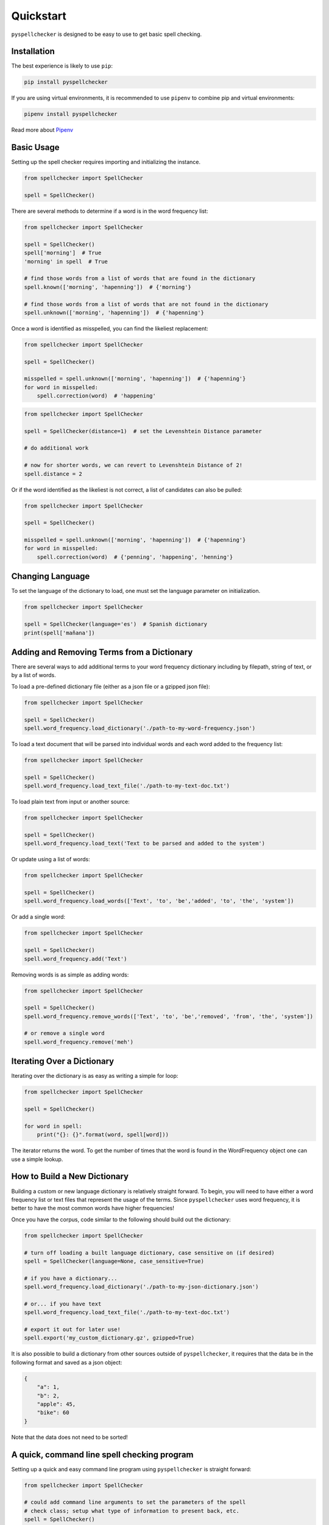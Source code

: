 .. _quickstart:

Quickstart
===============================================================================

``pyspellchecker`` is designed to be easy to use to get basic spell checking.

Installation
+++++++++++++++++++++++++++++++++++++++++++++++++++++++++++++++++++++++++++++++

The best experience is likely to use ``pip``:

.. code:: bash

    pip install pyspellchecker

If you are using virtual environments, it is recommended to use ``pipenv`` to
combine pip and virtual environments:

.. code:: bash

    pipenv install pyspellchecker

Read more about `Pipenv <https://github.com/pypa/pipenv>`__


Basic Usage
+++++++++++++++++++++++++++++++++++++++++++++++++++++++++++++++++++++++++++++++

Setting up the spell checker requires importing and initializing the instance.

.. code:: python

    from spellchecker import SpellChecker

    spell = SpellChecker()


There are several methods to determine if a word is in the word frequency list:

.. code:: python

    from spellchecker import SpellChecker

    spell = SpellChecker()
    spell['morning']  # True
    'morning' in spell  # True

    # find those words from a list of words that are found in the dictionary
    spell.known(['morning', 'hapenning'])  # {'morning'}

    # find those words from a list of words that are not found in the dictionary
    spell.unknown(['morning', 'hapenning'])  # {'hapenning'}


Once a word is identified as misspelled, you can find the likeliest replacement:

.. code:: python

    from spellchecker import SpellChecker

    spell = SpellChecker()

    misspelled = spell.unknown(['morning', 'hapenning'])  # {'hapenning'}
    for word in misspelled:
        spell.correction(word)  # 'happening'


.. code:: python

    from spellchecker import SpellChecker

    spell = SpellChecker(distance=1)  # set the Levenshtein Distance parameter

    # do additional work

    # now for shorter words, we can revert to Levenshtein Distance of 2!
    spell.distance = 2


Or if the word identified as the likeliest is not correct, a list of candidates
can also be pulled:

.. code:: python

    from spellchecker import SpellChecker

    spell = SpellChecker()

    misspelled = spell.unknown(['morning', 'hapenning'])  # {'hapenning'}
    for word in misspelled:
        spell.correction(word)  # {'penning', 'happening', 'henning'}


Changing Language
+++++++++++++++++++++++++++++++++++++++++++++++++++++++++++++++++++++++++++++++

To set the language of the dictionary to load, one must set the language
parameter on initialization.

.. code:: python

    from spellchecker import SpellChecker

    spell = SpellChecker(language='es')  # Spanish dictionary
    print(spell['mañana'])


Adding and Removing Terms from a Dictionary
+++++++++++++++++++++++++++++++++++++++++++++++++++++++++++++++++++++++++++++++

There are several ways to add additional terms to your word frequency dictionary
including by filepath, string of text, or by a list of words.


To load a pre-defined dictionary file (either as a json file or a gzipped json
file):

.. code:: python

    from spellchecker import SpellChecker

    spell = SpellChecker()
    spell.word_frequency.load_dictionary('./path-to-my-word-frequency.json')


To load a text document that will be parsed into individual words and each word
added to the frequency list:

.. code:: python

    from spellchecker import SpellChecker

    spell = SpellChecker()
    spell.word_frequency.load_text_file('./path-to-my-text-doc.txt')


To load plain text from input or another source:

.. code:: python

    from spellchecker import SpellChecker

    spell = SpellChecker()
    spell.word_frequency.load_text('Text to be parsed and added to the system')


Or update using a list of words:

.. code:: python

    from spellchecker import SpellChecker

    spell = SpellChecker()
    spell.word_frequency.load_words(['Text', 'to', 'be','added', 'to', 'the', 'system'])


Or add a single word:

.. code:: python

    from spellchecker import SpellChecker

    spell = SpellChecker()
    spell.word_frequency.add('Text')


Removing words is as simple as adding words:

.. code:: python

    from spellchecker import SpellChecker

    spell = SpellChecker()
    spell.word_frequency.remove_words(['Text', 'to', 'be','removed', 'from', 'the', 'system'])

    # or remove a single word
    spell.word_frequency.remove('meh')

Iterating Over a Dictionary
+++++++++++++++++++++++++++++++++++++++++++++++++++++++++++++++++++++++++++++++

Iterating over the dictionary is as easy as writing a simple for loop:

.. code:: python

    from spellchecker import SpellChecker

    spell = SpellChecker()

    for word in spell:
        print("{}: {}".format(word, spell[word]))

The iterator returns the word. To get the number of times that the word is
found in the WordFrequency object one can use a simple lookup.


How to Build a New Dictionary
+++++++++++++++++++++++++++++++++++++++++++++++++++++++++++++++++++++++++++++++

Building a custom or new language dictionary is relatively straight forward. To
begin, you will need to have either a word frequency list or text files that
represent the usage of the terms. Since ``pyspellchecker`` uses word frequency, it
is better to have the most common words have higher frequencies!

Once you have the corpus, code similar to the following should build out the
dictionary:

.. code:: python

    from spellchecker import SpellChecker

    # turn off loading a built language dictionary, case sensitive on (if desired)
    spell = SpellChecker(language=None, case_sensitive=True)

    # if you have a dictionary...
    spell.word_frequency.load_dictionary('./path-to-my-json-dictionary.json')

    # or... if you have text
    spell.word_frequency.load_text_file('./path-to-my-text-doc.txt')

    # export it out for later use!
    spell.export('my_custom_dictionary.gz', gzipped=True)

It is also possible to build a dictionary from other sources outside of
``pyspellchecker``, it requires that the data be in the following format and
saved as a json object:

.. code:: python

    {
        "a": 1,
        "b": 2,
        "apple": 45,
        "bike": 60
    }

Note that the data does not need to be sorted!


A quick, command line spell checking program
+++++++++++++++++++++++++++++++++++++++++++++++++++++++++++++++++++++++++++++++

Setting up a quick and easy command line program using ``pyspellchecker`` is
straight forward:

.. code:: python

    from spellchecker import SpellChecker

    # could add command line arguments to set the parameters of the spell
    # check class; setup what type of information to present back, etc.
    spell = SpellChecker()

    print("To exit, hit return without input!")
    while True:
        word = input('Input a word to spell check: ')
        if word == '':  # not sure, but need a way to kill the program...
            break
        word = word.lower()
        if word in spell:
            print("'{}' is spelled correctly!".format(word))
        else:
            cor = spell.correction(word)
            print("The best spelling for '{}' is '{}'".format(word, cor))

            print("If that is not enough; here are all possible candidate words:")
            print(spell.candidates(word))


Using with PyInstaller
+++++++++++++++++++++++++++++++++++++++++++++++++++++++++++++++++++++++++++++++

It is possible to use ``pyspellchecker`` with tools such as PyInstaller to add
spell-checking to your executable program. To do so, you will need to add the
required dictionaries to the executable.

You will need to add the files to a folder in your executable called **spellchecker/resources/**
to match the location that ``pyspellchecker`` checks for the supported dictionaries.

.. code:: bash

    pyinstaller --add-binary="spellchecker/resources/en.json.gz:spellchecker/resources" my_prog.py

